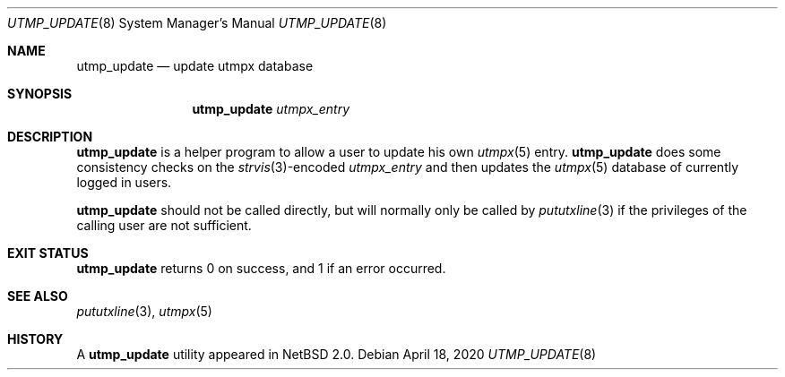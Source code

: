 .\"	$NetBSD: utmp_update.8,v 1.2.62.1 2020/04/21 18:42:00 martin Exp $
.\"
.\" Copyright (c) 2002 The NetBSD Foundation, Inc.
.\" All rights reserved.
.\"
.\" This code is derived from software contributed to The NetBSD Foundation
.\" by Thomas Klausner.
.\"
.\" Redistribution and use in source and binary forms, with or without
.\" modification, are permitted provided that the following conditions
.\" are met:
.\" 1. Redistributions of source code must retain the above copyright
.\"    notice, this list of conditions and the following disclaimer.
.\" 2. Redistributions in binary form must reproduce the above copyright
.\"    notice, this list of conditions and the following disclaimer in the
.\"    documentation and/or other materials provided with the distribution.
.\"
.\" THIS SOFTWARE IS PROVIDED BY THE NETBSD FOUNDATION, INC. AND CONTRIBUTORS
.\" ``AS IS'' AND ANY EXPRESS OR IMPLIED WARRANTIES, INCLUDING, BUT NOT LIMITED
.\" TO, THE IMPLIED WARRANTIES OF MERCHANTABILITY AND FITNESS FOR A PARTICULAR
.\" PURPOSE ARE DISCLAIMED.  IN NO EVENT SHALL THE FOUNDATION OR CONTRIBUTORS
.\" BE LIABLE FOR ANY DIRECT, INDIRECT, INCIDENTAL, SPECIAL, EXEMPLARY, OR
.\" CONSEQUENTIAL DAMAGES (INCLUDING, BUT NOT LIMITED TO, PROCUREMENT OF
.\" SUBSTITUTE GOODS OR SERVICES; LOSS OF USE, DATA, OR PROFITS; OR BUSINESS
.\" INTERRUPTION) HOWEVER CAUSED AND ON ANY THEORY OF LIABILITY, WHETHER IN
.\" CONTRACT, STRICT LIABILITY, OR TORT (INCLUDING NEGLIGENCE OR OTHERWISE)
.\" ARISING IN ANY WAY OUT OF THE USE OF THIS SOFTWARE, EVEN IF ADVISED OF THE
.\" POSSIBILITY OF SUCH DAMAGE.
.\"
.Dd April 18, 2020
.Dt UTMP_UPDATE 8
.Os
.Sh NAME
.Nm utmp_update
.Nd update utmpx database
.Sh SYNOPSIS
.Nm
.Ar utmpx_entry
.Sh DESCRIPTION
.Nm
is a helper program to allow a user to update his own
.Xr utmpx 5
entry.
.Nm
does some consistency checks on the
.Xr strvis 3 Ns No -encoded
.Ar utmpx_entry
and then updates the
.Xr utmpx 5
database of currently logged in users.
.Pp
.Nm
should not be called directly, but will normally only be called by
.Xr pututxline 3
if the privileges of the calling user are not sufficient.
.Sh EXIT STATUS
.Nm
returns 0 on success, and 1 if an error occurred.
.Sh SEE ALSO
.Xr pututxline 3 ,
.Xr utmpx 5
.Sh HISTORY
A
.Nm
utility appeared in
.Nx 2.0 .
